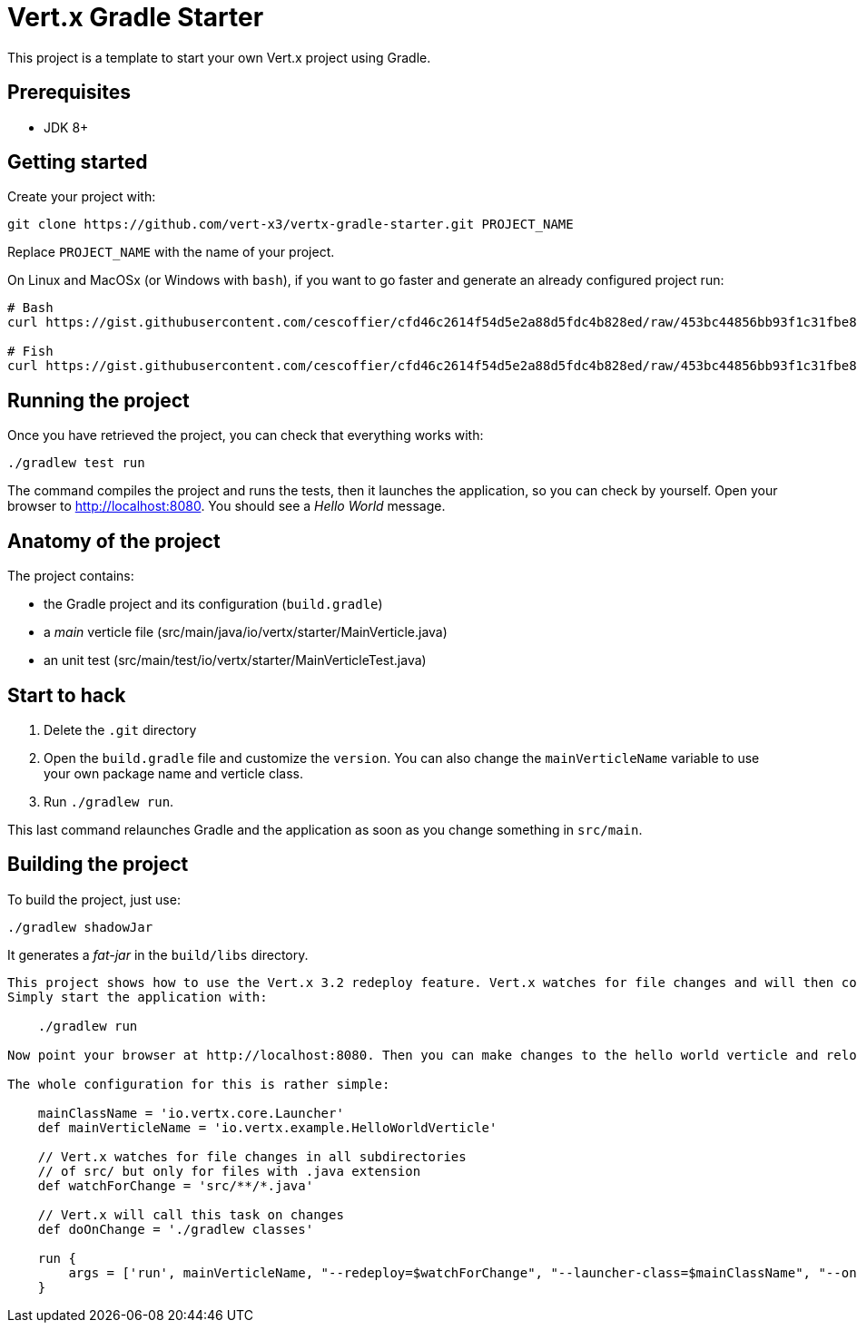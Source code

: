 = Vert.x Gradle Starter

This project is a template to start your own Vert.x project using Gradle.

== Prerequisites

* JDK 8+

== Getting started

Create your project with:

[source]
----
git clone https://github.com/vert-x3/vertx-gradle-starter.git PROJECT_NAME
----

Replace `PROJECT_NAME` with the name of your project.

On Linux and MacOSx (or Windows with `bash`), if you want to go faster and generate an already configured project run:

[source]
----
# Bash
curl https://gist.githubusercontent.com/cescoffier/cfd46c2614f54d5e2a88d5fdc4b828ed/raw/453bc44856bb93f1c31fbe8b08a285793b0134cd/create-project-gradle.sh -o vertx-create-gradle-project.sh && bash vertx-create-gradle-project.sh

# Fish
curl https://gist.githubusercontent.com/cescoffier/cfd46c2614f54d5e2a88d5fdc4b828ed/raw/453bc44856bb93f1c31fbe8b08a285793b0134cd/create-project-gradle.sh -o vertx-create-gradle-project.sh; bash vertx-create-gradle-project.sh
----

== Running the project

Once you have retrieved the project, you can check that everything works with:

[source]
----
./gradlew test run
----

The command compiles the project and runs the tests, then  it launches the application, so you can check by yourself. Open your browser to http://localhost:8080. You should see a _Hello World_ message.

== Anatomy of the project

The project contains:

* the Gradle project and its configuration (`build.gradle`)
* a _main_ verticle file (src/main/java/io/vertx/starter/MainVerticle.java)
* an unit test (src/main/test/io/vertx/starter/MainVerticleTest.java)

== Start to hack

1. Delete the `.git` directory
2. Open the `build.gradle` file and customize the `version`. You can also change the `mainVerticleName` variable to use your own package name and verticle class.
3. Run `./gradlew run`.

This last command relaunches Gradle and the application as soon as you change something in `src/main`.

== Building the project

To build the project, just use:

----
./gradlew shadowJar
----

It generates a _fat-jar_ in the `build/libs` directory.




-----------
This project shows how to use the Vert.x 3.2 redeploy feature. Vert.x watches for file changes and will then compile these changes. The hello world verticle will be redeployed automatically.
Simply start the application with:

    ./gradlew run

Now point your browser at http://localhost:8080. Then you can make changes to the hello world verticle and reload the browser.

The whole configuration for this is rather simple:

    mainClassName = 'io.vertx.core.Launcher'
    def mainVerticleName = 'io.vertx.example.HelloWorldVerticle'

    // Vert.x watches for file changes in all subdirectories
    // of src/ but only for files with .java extension
    def watchForChange = 'src/**/*.java'

    // Vert.x will call this task on changes
    def doOnChange = './gradlew classes'

    run {
        args = ['run', mainVerticleName, "--redeploy=$watchForChange", "--launcher-class=$mainClassName", "--on-redeploy=$doOnChange"]
    }
